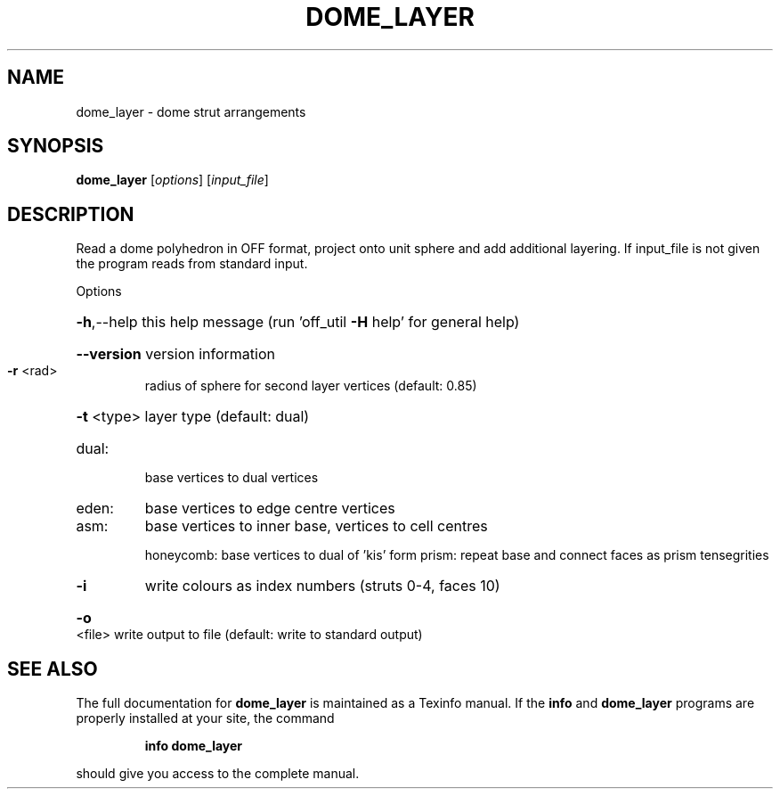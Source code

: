 .\" DO NOT MODIFY THIS FILE!  It was generated by help2man
.TH DOME_LAYER  "1" " " "dome_layer: Antiprism 0.30 - http://www.antiprism.com" "User Commands"
.SH NAME
dome_layer - dome strut arrangements
.SH SYNOPSIS
.B dome_layer
[\fI\,options\/\fR] [\fI\,input_file\/\fR]
.SH DESCRIPTION
Read a dome polyhedron in OFF format, project onto unit sphere and add
additional layering. If input_file is not given the program reads from
standard input.
.PP
Options
.HP
\fB\-h\fR,\-\-help this help message (run 'off_util \fB\-H\fR help' for general help)
.HP
\fB\-\-version\fR version information
.TP
\fB\-r\fR <rad>
radius of sphere for second layer vertices (default: 0.85)
.HP
\fB\-t\fR <type> layer type (default: dual)
.TP
dual:
base vertices to dual vertices
.TP
eden:
base vertices to edge centre vertices
.TP
asm:
base vertices to inner base, vertices to cell centres
.IP
honeycomb: base vertices to dual of 'kis' form
prism:     repeat base and connect faces as prism tensegrities
.TP
\fB\-i\fR
write colours as index numbers (struts 0\-4, faces 10)
.HP
\fB\-o\fR <file> write output to file (default: write to standard output)
.SH "SEE ALSO"
The full documentation for
.B dome_layer
is maintained as a Texinfo manual.  If the
.B info
and
.B dome_layer
programs are properly installed at your site, the command
.IP
.B info dome_layer
.PP
should give you access to the complete manual.
